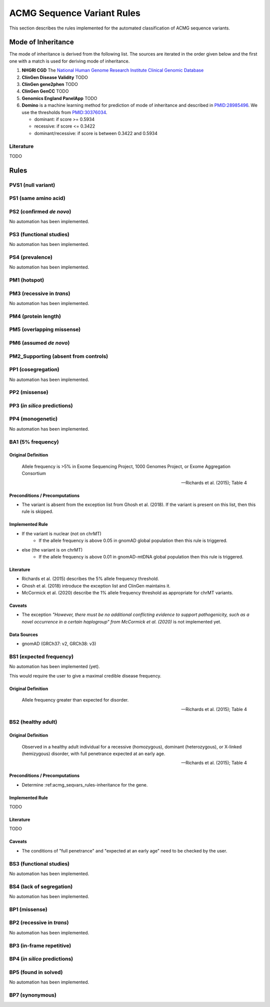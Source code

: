 .. _acmg_seqvars_rules:

===========================
ACMG Sequence Variant Rules
===========================

This section describes the rules implemented for the automated classification of ACMG sequence variants.

.. _acmg_seqvars_rules-inheritance:

-------------------
Mode of Inheritance
-------------------

The mode of inheritance is derived from the following list.
The sources are iterated in the order given below and the first one with a match is used for deriving mode of inheritance.

1. **NHGRI CGD**
   The `National Human Genome Research Institute Clinical Genomic Database <https://research.nhgri.nih.gov/CGD/>`__
2. **ClinGen Disease Validity** TODO
3. **ClinGen gene2phen** TODO
4. **ClinGen GenCC** TODO
5. **Genomics England PanelApp** TODO
6. **Domino** is a machine learning method for prediction of mode of inheritance and described in `PMID:28985496 <https://pubmed.ncbi.nlm.nih.gov/28985496/>`__.
   We use the thresholds from `PMID:30376034 <https://pubmed.ncbi.nlm.nih.gov/30376034/>`__.

   - dominant: if score >= 0.5934
   - recessive: if score <= 0.3422
   - dominant/recessive: if score is between 0.3422 and 0.5934

.. _acmg_seqvars_rules-rules:

Literature
==========

TODO

-----
Rules
-----

.. _acmg_seqvars_rules-pvs1:

PVS1 (null variant)
===================

PS1 (same amino acid)
=====================

PS2 (confirmed *de novo*)
=========================

No automation has been implemented.

PS3 (functional studies)
========================

No automation has been implemented.

PS4 (prevalence)
================

No automation has been implemented.

PM1 (hotspot)
=============

PM3 (recessive in *trans*)
==========================

No automation has been implemented.

PM4 (protein length)
====================

PM5 (overlapping missense)
==========================

PM6 (assumed *de novo*)
=======================

PM2_Supporting (absent from controls)
=====================================

PP1 (cosegregation)
===================

No automation has been implemented.

PP2 (missense)
==============

PP3 (*in silico* predictions)
=============================

PP4 (monogenetic)
=================

No automation has been implemented.

BA1 (5% frequency)
==================

Original Definition
-------------------

    Allele frequency is >5% in Exome Sequencing Project, 1000 Genomes Project, or Exome Aggregation Consortium

    -- Richards et al. (2015); Table 4

Preconditions / Precomputations
-------------------------------

- The variant is absent from the exception list from Ghosh et al. (2018).
  If the variant is present on this list, then this rule is skipped.

Implemented Rule
----------------

- If the variant is nuclear (not on chrMT)
    - If the allele frequency is above 0.05 in gnomAD global population then this rule is triggered.
- else (the variant is on chrMT)
    - If the allele frequency is above 0.01 in gnomAD-mtDNA global population then this rule is triggered.

Literature
----------

- Richards et al. (2015) describes the 5% allele frequency threshold.
- Ghosh et al. (2018) introduce the exception list and ClinGen maintains it.
- McCormick et al. (2020) describe the 1% allele frequency threshold as appropriate for chrMT variants.

Caveats
-------

- The exception *"However, there must be no additional conflicting evidence to support pathogenicity, such as a novel occurrence in a certain haplogroup" from McCormick et al. (2020)* is not implemented yet.

Data Sources
------------

- gnomAD (GRCh37: v2, GRCh38: v3)

BS1 (expected frequency)
========================

No automation has been implemented (yet).

This would require the user to give a maximal credible disease frequency.

Original Definition
-------------------

    Allele frequency greater than expected for disorder.

    -- Richards et al. (2015); Table 4

BS2 (healthy adult)
===================

Original Definition
-------------------

    Observed in a healthy adult individual for a recessive (homozygous), dominant (heterozygous), or X-linked (hemizygous) disorder, with full penetrance expected at an early age.

    -- Richards et al. (2015); Table 4

Preconditions / Precomputations
-------------------------------

- Determine :ref:acmg_seqvars_rules-inheritance for the gene.

Implemented Rule
----------------

TODO

Literature
----------

TODO

Caveats
-------

- The conditions of "full penetrance" and "expected at an early age" need to be checked by the user.

BS3 (functional studies)
========================

No automation has been implemented.

BS4 (lack of segregation)
=========================

No automation has been implemented.

BP1 (missense)
==============

BP2 (recessive in *trans*)
==========================

No automation has been implemented.

BP3 (in-frame repetitive)
========================

BP4 (*in silico* predictions)
=============================

BP5 (found in solved)
=====================

No automation has been implemented.

BP7 (synonymous)
================
